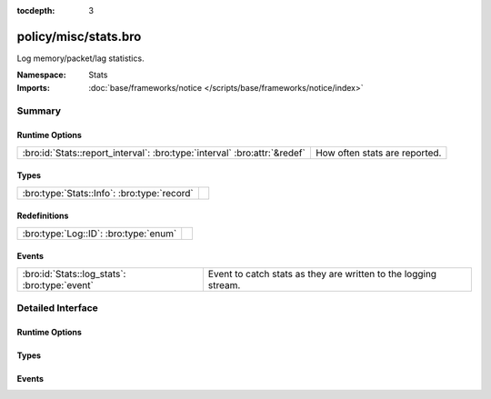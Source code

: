 :tocdepth: 3

policy/misc/stats.bro
=====================
.. bro:namespace:: Stats

Log memory/packet/lag statistics.

:Namespace: Stats
:Imports: :doc:`base/frameworks/notice </scripts/base/frameworks/notice/index>`

Summary
~~~~~~~
Runtime Options
###############
========================================================================= =============================
:bro:id:`Stats::report_interval`: :bro:type:`interval` :bro:attr:`&redef` How often stats are reported.
========================================================================= =============================

Types
#####
=========================================== =
:bro:type:`Stats::Info`: :bro:type:`record` 
=========================================== =

Redefinitions
#############
===================================== =
:bro:type:`Log::ID`: :bro:type:`enum` 
===================================== =

Events
######
============================================= ===============================================================
:bro:id:`Stats::log_stats`: :bro:type:`event` Event to catch stats as they are written to the logging stream.
============================================= ===============================================================


Detailed Interface
~~~~~~~~~~~~~~~~~~
Runtime Options
###############
.. bro:id:: Stats::report_interval

   :Type: :bro:type:`interval`
   :Attributes: :bro:attr:`&redef`
   :Default: ``5.0 mins``

   How often stats are reported.

Types
#####
.. bro:type:: Stats::Info

   :Type: :bro:type:`record`

      ts: :bro:type:`time` :bro:attr:`&log`
         Timestamp for the measurement.

      peer: :bro:type:`string` :bro:attr:`&log`
         Peer that generated this log.  Mostly for clusters.

      mem: :bro:type:`count` :bro:attr:`&log`
         Amount of memory currently in use in MB.

      pkts_proc: :bro:type:`count` :bro:attr:`&log`
         Number of packets processed since the last stats interval.

      bytes_recv: :bro:type:`count` :bro:attr:`&log`
         Number of bytes received since the last stats interval if
         reading live traffic.

      pkts_dropped: :bro:type:`count` :bro:attr:`&log` :bro:attr:`&optional`
         Number of packets dropped since the last stats interval if
         reading live traffic.

      pkts_link: :bro:type:`count` :bro:attr:`&log` :bro:attr:`&optional`
         Number of packets seen on the link since the last stats
         interval if reading live traffic.

      pkt_lag: :bro:type:`interval` :bro:attr:`&log` :bro:attr:`&optional`
         Lag between the wall clock and packet timestamps if reading
         live traffic.

      events_proc: :bro:type:`count` :bro:attr:`&log`
         Number of events processed since the last stats interval.

      events_queued: :bro:type:`count` :bro:attr:`&log`
         Number of events that have been queued since the last stats
         interval.

      active_tcp_conns: :bro:type:`count` :bro:attr:`&log`
         TCP connections currently in memory.

      active_udp_conns: :bro:type:`count` :bro:attr:`&log`
         UDP connections currently in memory.

      active_icmp_conns: :bro:type:`count` :bro:attr:`&log`
         ICMP connections currently in memory.

      tcp_conns: :bro:type:`count` :bro:attr:`&log`
         TCP connections seen since last stats interval.

      udp_conns: :bro:type:`count` :bro:attr:`&log`
         UDP connections seen since last stats interval.

      icmp_conns: :bro:type:`count` :bro:attr:`&log`
         ICMP connections seen since last stats interval.

      timers: :bro:type:`count` :bro:attr:`&log`
         Number of timers scheduled since last stats interval.

      active_timers: :bro:type:`count` :bro:attr:`&log`
         Current number of scheduled timers.

      files: :bro:type:`count` :bro:attr:`&log`
         Number of files seen since last stats interval.

      active_files: :bro:type:`count` :bro:attr:`&log`
         Current number of files actively being seen.

      dns_requests: :bro:type:`count` :bro:attr:`&log`
         Number of DNS requests seen since last stats interval.

      active_dns_requests: :bro:type:`count` :bro:attr:`&log`
         Current number of DNS requests awaiting a reply.

      reassem_tcp_size: :bro:type:`count` :bro:attr:`&log`
         Current size of TCP data in reassembly.

      reassem_file_size: :bro:type:`count` :bro:attr:`&log`
         Current size of File data in reassembly.

      reassem_frag_size: :bro:type:`count` :bro:attr:`&log`
         Current size of packet fragment data in reassembly.

      reassem_unknown_size: :bro:type:`count` :bro:attr:`&log`
         Current size of unknown data in reassembly (this is only PIA buffer right now).


Events
######
.. bro:id:: Stats::log_stats

   :Type: :bro:type:`event` (rec: :bro:type:`Stats::Info`)

   Event to catch stats as they are written to the logging stream.


